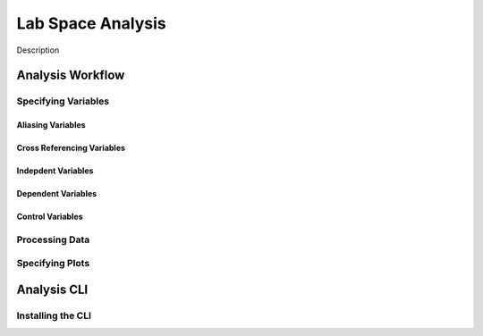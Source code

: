 ==================
Lab Space Analysis
==================

Description

Analysis Workflow
#################

Specifying Variables
*******************

Aliasing Variables
------------------

Cross Referencing Variables
---------------------------

Indepdent Variables
-------------------

Dependent Variables
-------------------

Control Variables
-----------------

Processing Data
***************

Specifying Plots
****************


Analysis CLI
############


Installing the CLI
******************